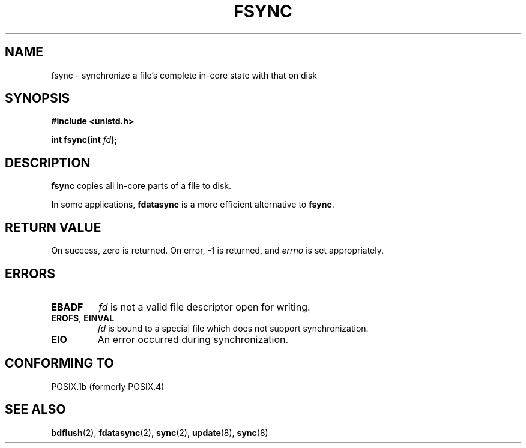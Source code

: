 .\" Hey Emacs! This file is -*- nroff -*- source.
.\"
.\" Copyright 1993 Rickard E. Faith (faith@cs.unc.edu)
.\"
.\" Permission is granted to make and distribute verbatim copies of this
.\" manual provided the copyright notice and this permission notice are
.\" preserved on all copies.
.\"
.\" Permission is granted to copy and distribute modified versions of this
.\" manual under the conditions for verbatim copying, provided that the
.\" entire resulting derived work is distributed under the terms of a
.\" permission notice identical to this one
.\" 
.\" Since the Linux kernel and libraries are constantly changing, this
.\" manual page may be incorrect or out-of-date.  The author(s) assume no
.\" responsibility for errors or omissions, or for damages resulting from
.\" the use of the information contained herein.  The author(s) may not
.\" have taken the same level of care in the production of this manual,
.\" which is licensed free of charge, as they might when working
.\" professionally.
.\" 
.\" Formatted or processed versions of this manual, if unaccompanied by
.\" the source, must acknowledge the copyright and authors of this work.
.\"
.\" Modified 21 Aug 1994 by Michael Chastain <mec@shell.portal.com>:
.\"   Removed note about old libc (pre-4.5.26) translating to 'sync'.
.\" Modified 15 Apr 1995 by Michael Chastain <mec@shell.portal.com>:
.\"   Added `see also' section.
.\" Modified 13 Apr 1996 by Markus Kuhn <mskuhn@cip.informatik.uni-erlangen.de>
.\"   Added remarks about fdatasync.
.\" Modified Fri Jan 31 16:27:42 1997 by Eric S. Raymond <esr@thyrsus.com>
.TH FSYNC 2 "1994-04-13" "Linux 1.3.85" "Linux Programmer's Manual"
.SH NAME
fsync \- synchronize a file's complete in-core state with that on disk
.SH SYNOPSIS
.B #include <unistd.h>
.sp
.BI "int fsync(int " fd );
.SH DESCRIPTION
.B fsync
copies all in-core parts of a file to disk.

In some applications,
.B fdatasync
is a more efficient alternative to
.BR fsync .
.SH "RETURN VALUE"
On success, zero is returned.  On error, \-1 is returned, and
.I errno
is set appropriately.
.SH ERRORS
.TP
.B EBADF
.I fd
is not a valid file descriptor open for writing.
.TP
.BR EROFS ", " EINVAL
.I fd
is bound to a special file which does not support synchronization.
.TP
.B EIO
An error occurred during synchronization.
.SH "CONFORMING TO"
POSIX.1b (formerly POSIX.4) 
.SH "SEE ALSO"
.BR bdflush (2),
.BR fdatasync (2),
.BR sync (2),
.BR update (8),
.BR sync (8)
